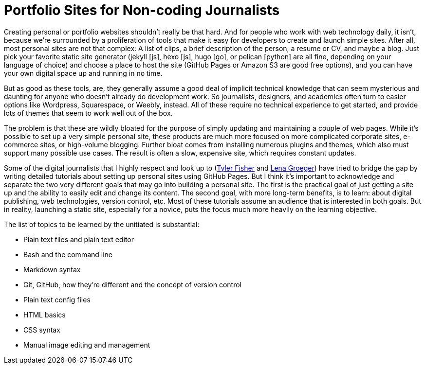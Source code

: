 = Portfolio Sites for Non-coding Journalists

:hp-tags: Digital publishing

Creating personal or portfolio websites shouldn't really be that hard. And for people who work with web technology daily, it isn't, because we're surrounded by a proliferation of tools that make it easy for developers to create and launch simple sites. After all, most personal sites are not that complex: A list of clips, a brief description of the person, a resume or CV, and maybe a blog. Just pick your favorite static site generator (jekyll [js], hexo [js], hugo [go], or pelican [python] are all fine, depending on your language of choice) and choose a place to host the site (GitHub Pages or Amazon S3 are good free options), and you can have your own digital space up and running in no time.

But as good as these tools, are, they generally assume a good deal of implicit technical knowledge that can seem mysterious and daunting for anyone who doesn't already do development work. So journalists, designers, and academics often turn to easier options like Wordpress, Squarespace, or Weebly, instead. All of these require no technical experience to get started, and provide lots of themes that seem to work well out of the box.

The problem is that these are wildly bloated for the purpose of simply updating and maintaining a couple of web pages. While it's possible to set up a very simple personal site, these products are much more focused on more complicated corporate sites, e-commerce sites, or high-volume blogging. Further bloat comes from installing numerous plugins and themes, which also must support many possible use cases. The result is often a slow, expensive site, which requires constant updates.

Some of the digital journalists that I highly respect and look up to (https://medium.com/learning-journalism-tech/github-makes-portfolio-sites-for-journalists-cheap-and-kinda-easy-bd53d882185f#.a8wzcafdc[Tyler Fisher] and http://lenagroeger.s3.amazonaws.com/makeawebsite/makeawebsite.html[Lena Groeger]) have tried to bridge the gap by writing detailed tutorials about setting up personal sites using GitHub Pages. But I think it's important to acknowledge and separate the two very different goals that may go into building a personal site. The first is the practical goal of just getting a site up and the ability to easily edit and change its content. The second goal, with more long-term benefits, is to learn: about digital publishing, web technologies, version control, etc. Most of these tutorials assume an audience that is interested in both goals. But in reality, launching a static site, especially for a novice, puts the focus much more heavily on the learning objective.

The list of topics to be learned by the unitiated is substantial:

- Plain text files and plain text editor
- Bash and the command line
- Markdown syntax
- Git, GitHub, how they're different and the concept of version control
- Plain text config files
- HTML basics
- CSS syntax
- Manual image editing and management

